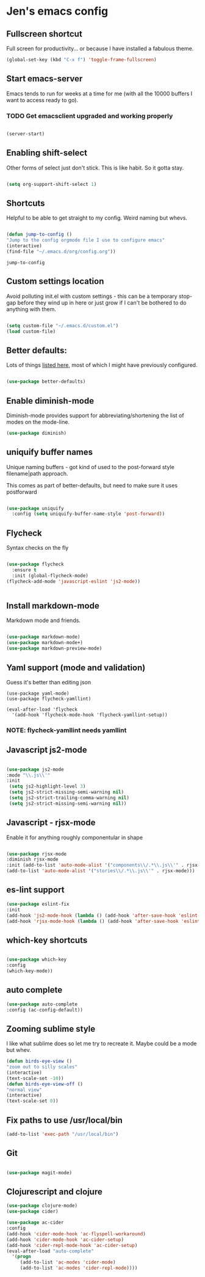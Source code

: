 * Jen's emacs config

** Fullscreen shortcut

Full screen for productivity... or because I have installed a fabulous theme.

#+BEGIN_SRC emacs-lisp
(global-set-key (kbd "C-x f") 'toggle-frame-fullscreen)

#+END_SRC

** Start emacs-server

Emacs tends to run for weeks at a time for me (with all the 10000 buffers I want to access ready to go).

*** TODO Get emacsclient upgraded and working properly 

#+BEGIN_SRC emacs-lisp

(server-start)

#+END_SRC

** Enabling shift-select

Other forms of select just don't stick. This is like habit. So it gotta stay.

#+BEGIN_SRC emacs-lisp

(setq org-support-shift-select 1)

#+END_SRC

** Shortcuts

Helpful to be able to get straight to my config. Weird naming but whevs. 

#+BEGIN_SRC emacs-lisp

(defun jump-to-config ()
"Jump to the config orgmode file I use to configure emacs"
(interactive)
(find-file "~/.emacs.d/org/config.org"))

#+END_SRC

: jump-to-config

** Custom settings location

Avoid polluting init.el with custom settings - this can be a temporary stop-gap before they wind up in here or just grow if I can't be bothered to do anything with them.

#+BEGIN_SRC emacs-lisp

(setq custom-file "~/.emacs.d/custom.el")
(load custom-file)
#+END_SRC



** Better defaults:

Lots of things [[https://github.com/technomancy/better-defaults][listed here]], most of which I might have previously configured.

#+BEGIN_SRC emacs-lisp

(use-package better-defaults)

#+END_SRC

** Enable diminish-mode

Diminish-mode provides support for abbreviating/shortening the list of modes on the mode-line.

#+BEGIN_SRC emacs-lisp
  (use-package diminish)
#+END_SRC


** uniquify buffer names

Unique naming buffers - got kind of used to the post-forward style filename|path approach.

This comes as part of better-defaults, but need to make sure it uses postforward

#+BEGIN_SRC emacs-lisp

(use-package uniquify
  :config (setq uniquify-buffer-name-style 'post-forward))

#+END_SRC


** Flycheck

Syntax checks on the fly

#+BEGIN_SRC emacs-lisp

(use-package flycheck
  :ensure t
  :init (global-flycheck-mode)
(flycheck-add-mode 'javascript-eslint 'js2-mode))


#+END_SRC
** Install markdown-mode

Markdown mode and friends.

#+BEGIN_SRC emacs-lisp
 
   (use-package markdown-mode)
   (use-package markdown-mode+)
   (use-package markdown-preview-mode)
#+END_SRC

#+RESULTS:
: markdown-preview-mode


** Yaml support (mode and validation)

Guess it's better than editing json

#+BEGIN_SRC 
(use-package yaml-mode)
(use-package flycheck-yamllint)

(eval-after-load 'flycheck
  '(add-hook 'flycheck-mode-hook 'flycheck-yamllint-setup))
#+END_SRC

*** NOTE: flycheck-yamllint needs yamllint
    
** Javascript js2-mode
#+BEGIN_SRC emacs-lisp

(use-package js2-mode
:mode "\\.js\\'"
:init 
 (setq js2-highlight-level 3)
 (setq js2-strict-missing-semi-warning nil)
 (setq js2-strict-trailing-comma-warning nil)
 (setq js2-strict-missing-semi-warning nil))

#+END_SRC
** Javascript - rjsx-mode

Enable it for anything roughly componentular in shape

#+BEGIN_SRC emacs-lisp

(use-package rjsx-mode
:diminish rjsx-mode
:init (add-to-list 'auto-mode-alist '("components\\/.*\\.js\\'" . rjsx-mode))
(add-to-list 'auto-mode-alist '("stories\\/.*\\.js\\'" . rjsx-mode)))

#+END_SRC

** es-lint support

#+BEGIN_SRC emacs-lisp
(use-package eslint-fix
:init 
(add-hook 'js2-mode-hook (lambda () (add-hook 'after-save-hook 'eslint-fix nil t)))
(add-hook 'rjsx-mode-hook (lambda () (add-hook 'after-save-hook 'eslint-fix nil t))))

#+END_SRC

** which-key shortcuts

#+BEGIN_SRC emacs-lisp

(use-package which-key
:config 
(which-key-mode))

#+END_SRC



** auto complete
#+BEGIN_SRC emacs-lisp
(use-package auto-complete
:config (ac-config-default))
#+END_SRC

** Zooming sublime style

I like what sublime does so let me try to recreate it. Maybe could be a mode but whev.
#+BEGIN_SRC emacs-lisp
(defun birds-eye-view ()
"zoom out to silly scales"
(interactive)
(text-scale-set -10))
(defun birds-eye-view-off ()
"normal view"
(interactive)
(text-scale-set 0))
#+END_SRC


** Fix paths to use /usr/local/bin
#+BEGIN_SRC emacs-lisp
(add-to-list 'exec-path "/usr/local/bin")
   
   #+END_SRC
** Git

#+BEGIN_SRC emacs-lisp

(use-package magit-mode)

#+END_SRC

** Clojurescript and clojure

#+BEGIN_SRC emacs-lisp
(use-package clojure-mode)
(use-package cider)

(use-package ac-cider
:config
(add-hook 'cider-mode-hook 'ac-flyspell-workaround)
(add-hook 'cider-mode-hook 'ac-cider-setup)
(add-hook 'cider-repl-mode-hook 'ac-cider-setup)
(eval-after-load "auto-complete"
  '(progn
     (add-to-list 'ac-modes 'cider-mode)
     (add-to-list 'ac-modes 'cider-repl-mode))))
#+END_SRC
